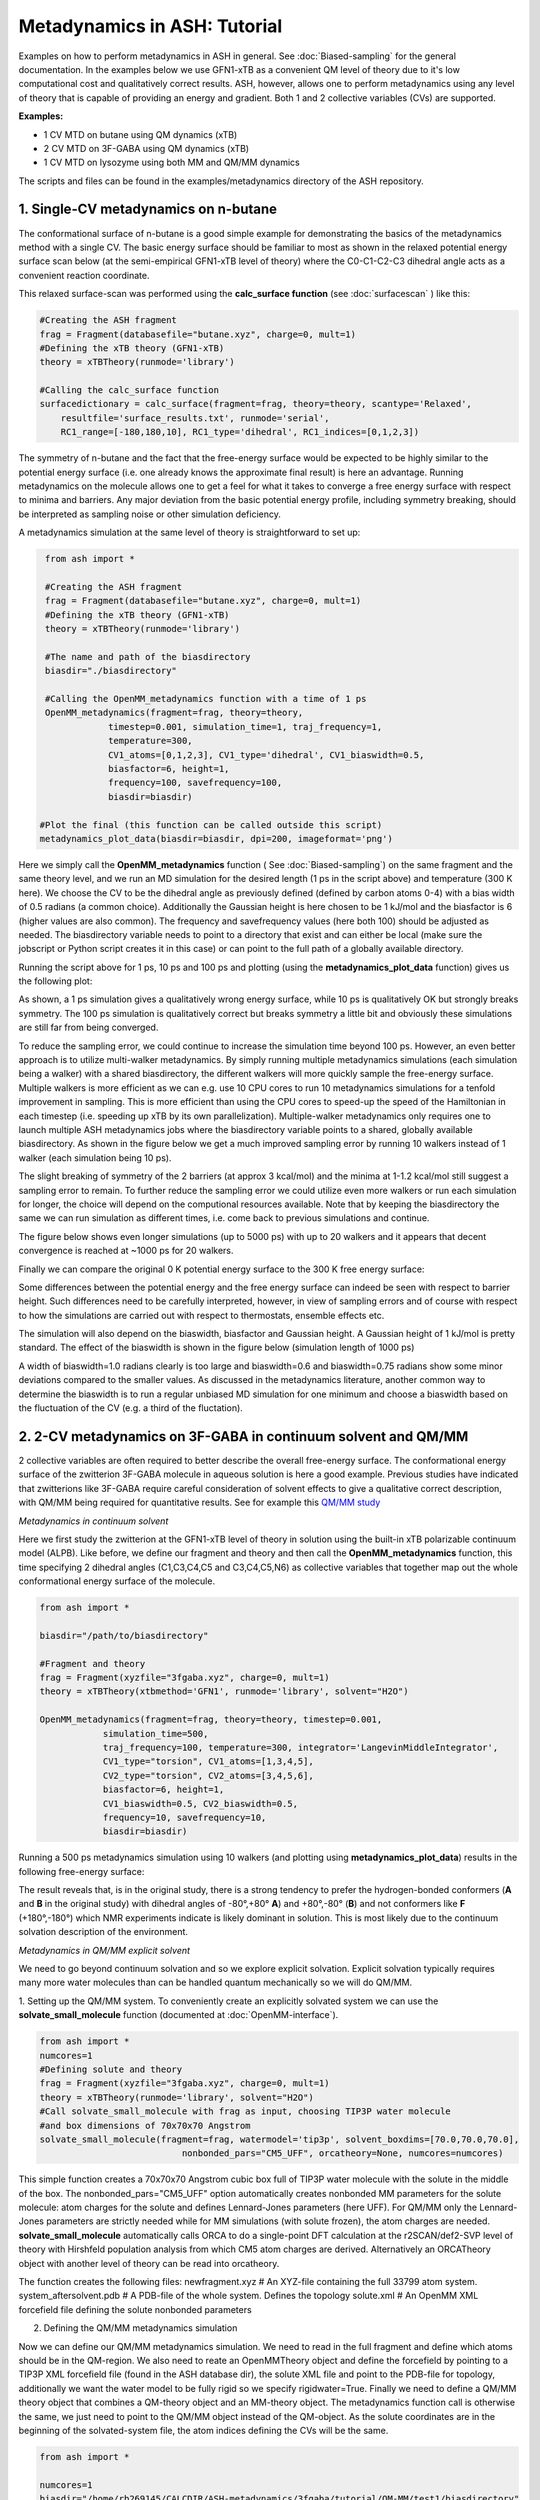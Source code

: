 Metadynamics in ASH: Tutorial
======================================

Examples on how to perform metadynamics in ASH in general. See :doc:`Biased-sampling` for the general documentation.
In the examples below we use GFN1-xTB as a convenient QM level of theory due to it's low computational cost and qualitatively correct results.
ASH, however, allows one to perform metadynamics using any level of theory that is capable of providing an energy and gradient.
Both 1 and 2 collective variables (CVs) are supported.

**Examples:** 

- 1 CV MTD on butane using QM dynamics (xTB)
- 2 CV MTD on 3F-GABA using QM dynamics (xTB)
- 1 CV MTD on lysozyme using both MM and QM/MM dynamics

The scripts and files can be found in the examples/metadynamics directory of the ASH repository.


######################################################
**1. Single-CV metadynamics on n-butane**
######################################################

The conformational surface of n-butane is a good simple example for demonstrating the basics of the metadynamics method with a single CV.
The basic energy surface should be familiar to most as shown in the relaxed potential energy surface scan below (at the semi-empirical GFN1-xTB level of theory) where
the C0-C1-C2-C3 dihedral angle acts as a convenient reaction coordinate.


.. image:: figures/butane_potenergy_scan.png
   :align: center
   :width: 400

This relaxed surface-scan was performed using the **calc_surface function**  (see :doc:`surfacescan` ) like this:

.. code-block:: python

    #Creating the ASH fragment 
    frag = Fragment(databasefile="butane.xyz", charge=0, mult=1)
    #Defining the xTB theory (GFN1-xTB)
    theory = xTBTheory(runmode='library')

    #Calling the calc_surface function
    surfacedictionary = calc_surface(fragment=frag, theory=theory, scantype='Relaxed',
        resultfile='surface_results.txt', runmode='serial',
        RC1_range=[-180,180,10], RC1_type='dihedral', RC1_indices=[0,1,2,3])

The symmetry of n-butane and the fact that the free-energy surface would be expected to be highly similar to the potential energy surface 
(i.e. one already knows the approximate final result) is here an advantage.
Running metadynamics on the molecule allows one to get a feel for what it takes to converge a free energy surface with respect to minima and barriers.
Any major deviation from the basic potential energy profile, including symmetry breaking, should be interpreted as sampling noise or other simulation deficiency.


A metadynamics simulation at the same level of theory is straightforward to set up:

.. code-block:: python

    from ash import *

    #Creating the ASH fragment 
    frag = Fragment(databasefile="butane.xyz", charge=0, mult=1)
    #Defining the xTB theory (GFN1-xTB)
    theory = xTBTheory(runmode='library')

    #The name and path of the biasdirectory
    biasdir="./biasdirectory"

    #Calling the OpenMM_metadynamics function with a time of 1 ps
    OpenMM_metadynamics(fragment=frag, theory=theory, 
                timestep=0.001, simulation_time=1, traj_frequency=1, 
                temperature=300,
                CV1_atoms=[0,1,2,3], CV1_type='dihedral', CV1_biaswidth=0.5,
                biasfactor=6, height=1,
                frequency=100, savefrequency=100,
                biasdir=biasdir)

   #Plot the final (this function can be called outside this script)
   metadynamics_plot_data(biasdir=biasdir, dpi=200, imageformat='png')

Here we simply call the **OpenMM_metadynamics** function ( See :doc:`Biased-sampling`) on the same fragment and the same theory level, 
and we run an MD simulation for the desired length (1 ps in the script above) and temperature (300 K here).
We choose the CV to be the dihedral angle as previously defined (defined by carbon atoms 0-4) with a bias width of 0.5 radians (a common choice).
Additionally the Gaussian height is here chosen to be 1 kJ/mol and the biasfactor is 6 (higher values are also common).
The frequency and savefrequency values (here both 100) should be adjusted as needed. 
The biasdirectory variable needs to point to a directory that exist and can either be local 
(make sure the jobscript or Python script creates it in this case) or can point to the full path of a globally available directory.

Running the script above for 1 ps, 10 ps and 100 ps and plotting (using the **metadynamics_plot_data** function) gives us the following plot:

.. image:: figures/MTD_1-10-100-ps.png
   :align: center
   :width: 400


As shown, a 1 ps simulation gives a qualitatively wrong energy surface, while 10 ps is qualitatively OK but strongly breaks symmetry.
The 100 ps simulation is qualitatively correct but breaks symmetry a little bit and obviously these simulations are still far from being converged.

To reduce the sampling error, we could continue to increase the simulation time beyond 100 ps.
However, an even better approach is to utilize multi-walker metadynamics. By simply running multiple metadynamics simulations (each simulation being a walker) with a shared
biasdirectory, the different walkers will more quickly sample the free-energy surface. Multiple walkers is more efficient as we can e.g. use 10 CPU cores to run 10
metadynamics simulations for a tenfold improvement in sampling. This is more efficient than using the CPU cores to speed-up the speed of the Hamiltonian in each timestep 
(i.e. speeding up xTB by its own parallelization). Multiple-walker metadynamics only requires one to launch multiple ASH metadynamics jobs where the biasdirectory variable points to a shared, globally available biasdirectory.
As shown in the figure below we get a much improved sampling error by running 10 walkers instead of 1 walker (each simulation being 10 ps).

.. image:: figures/MTD_1-vs-10-walkers.png
   :align: center
   :width: 400

The slight breaking of symmetry of the 2 barriers (at approx 3 kcal/mol) and the minima at 1-1.2 kcal/mol still suggest a sampling error to remain.
To further reduce the sampling error we could utilize even more walkers or run each simulation for longer, the choice will depend on the computional resources available.
Note that by keeping the biasdirectory the same we can run simulation as different times, i.e. come back to previous simulations and continue.

The figure below shows even longer simulations (up to 5000 ps) with up to 20 walkers and it appears that decent convergence is reached at ~1000 ps for 20 walkers.

.. image:: figures/MTD_multiwalker-multitime.png
   :align: center
   :width: 400

Finally we can compare the original 0 K potential energy surface to the 300 K free energy surface:

.. image:: figures/Butane_free_vs_pot_energy.png
   :align: center
   :width: 400

Some differences between the potential energy and the free energy surface can indeed be seen with respect to barrier height. 
Such differences need to be carefully interpreted, however, in view of sampling errors and of course with respect to how the simulations are carried out with respect to thermostats, ensemble effects etc.


The simulation will also depend on the biaswidth, biasfactor and Gaussian height. A Gaussian height of 1 kJ/mol is pretty standard.
The effect of the biaswidth is shown in the figure below (simulation length of 1000 ps)

.. image:: figures/MTD_multiwalker-1000ps-biaswidths.png
   :align: center
   :width: 400

A width of biaswidth=1.0 radians clearly is too large and biaswidth=0.6 and biaswidth=0.75 radians show some minor deviations compared to the smaller values.
As discussed in the metadynamics literature, another common way to determine the biaswidth is to run a regular unbiased MD simulation for one minimum and choose a biaswidth based on the fluctuation of the CV (e.g. a third of the fluctation).



#####################################################################
**2. 2-CV metadynamics on 3F-GABA in continuum solvent and QM/MM**
#####################################################################

2 collective variables are often required to better describe the overall free-energy surface.
The conformational energy surface of the zwitterion 3F-GABA molecule in aqueous solution is here a good example.
Previous studies have indicated that zwitterions like 3F-GABA require careful consideration of solvent effects to give a qualitative correct description, with QM/MM being required
for quantitative results. See for example this `QM/MM study <https://chemistry-europe.onlinelibrary.wiley.com/doi/10.1002/chem.201101674>`_

*Metadynamics in continuum solvent*

Here we first study the zwitterion at the GFN1-xTB level of theory in solution using the built-in xTB polarizable continuum model (ALPB).
Like before, we define our fragment and theory and then call the **OpenMM_metadynamics** function, this time specifying 2 dihedral angles (C1,C3,C4,C5 and C3,C4,C5,N6) as collective variables
that together map out the whole conformational energy surface of the molecule.

.. code-block:: python

   from ash import *

   biasdir="/path/to/biasdirectory"

   #Fragment and theory
   frag = Fragment(xyzfile="3fgaba.xyz", charge=0, mult=1)
   theory = xTBTheory(xtbmethod='GFN1', runmode='library', solvent="H2O")

   OpenMM_metadynamics(fragment=frag, theory=theory, timestep=0.001,
               simulation_time=500,
               traj_frequency=100, temperature=300, integrator='LangevinMiddleIntegrator',
               CV1_type="torsion", CV1_atoms=[1,3,4,5],
               CV2_type="torsion", CV2_atoms=[3,4,5,6],
               biasfactor=6, height=1,
               CV1_biaswidth=0.5, CV2_biaswidth=0.5,
               frequency=10, savefrequency=10,
               biasdir=biasdir)


Running a 500 ps metadynamics simulation using 10 walkers (and plotting using **metadynamics_plot_data**) results in the following free-energy surface:

.. image:: figures/3fgaba-MTD_CV1_CV2_.png
   :align: center
   :width: 400

The result reveals that, is in the original study, there is a strong tendency to prefer the hydrogen-bonded conformers (**A** and **B** in the original study) 
with dihedral angles of -80°,+80° **A**) and +80°,-80° (**B**) and not conformers like **F** (+180°,-180°) which NMR experiments indicate is likely dominant in solution.
This is most likely due to the continuum solvation description of the environment.

*Metadynamics in QM/MM explicit solvent*

We need to go beyond continuum solvation and so we explore explicit solvation. Explicit solvation typically requires many more water molecules than can be handled quantum
mechanically so we will do QM/MM.

1. Setting up the QM/MM system.
To conveniently create an explicitly solvated system we can use the **solvate_small_molecule** function (documented at :doc:`OpenMM-interface`).

.. code-block:: python

   from ash import *
   numcores=1
   #Defining solute and theory
   frag = Fragment(xyzfile="3fgaba.xyz", charge=0, mult=1)
   theory = xTBTheory(runmode='library', solvent="H2O")
   #Call solvate_small_molecule with frag as input, choosing TIP3P water molecule 
   #and box dimensions of 70x70x70 Angstrom
   solvate_small_molecule(fragment=frag, watermodel='tip3p', solvent_boxdims=[70.0,70.0,70.0],
                              nonbonded_pars="CM5_UFF", orcatheory=None, numcores=numcores)

This simple function creates a 70x70x70 Angstrom cubic box full of TIP3P water molecule with the solute in the middle of the box.
The nonbonded_pars="CM5_UFF" option automatically creates nonbonded MM parameters for the solute molecule: atom charges for the solute and defines Lennard-Jones parameters (here UFF).
For QM/MM only the Lennard-Jones parameters are strictly needed while for MM simulations (with solute frozen), the atom charges are needed.
**solvate_small_molecule** automatically calls ORCA to do a single-point DFT calculation at the r2SCAN/def2-SVP level of theory with Hirshfeld population analysis from which CM5 atom charges
are derived. Alternatively an ORCATheory object with another level of theory can be read into orcatheory.

The function creates the following files:
newfragment.xyz # An XYZ-file containing the full 33799 atom system.
system_aftersolvent.pdb # A PDB-file of the whole system. Defines the topology
solute.xml # An OpenMM XML forcefield file defining the solute nonbonded parameters

2. Defining the QM/MM metadynamics simulation

Now we can define our QM/MM metadynamics simulation. 
We need to read in the full fragment and define which atoms should be in the QM-region.
We also need to reate an OpenMMTheory object and define the forcefield by pointing to a TIP3P XML forcefield file (found in the ASH database dir), the solute XML file
and point to the PDB-file for topology, additionally we want the water model to be fully rigid so we specify rigidwater=True. Finally we need to define a QM/MM theory object that combines a QM-theory object and an MM-theory object.
The metadynamics function call is otherwise the same, we just need to point to the QM/MM object instead of the QM-object. As the solute coordinates are in the beginning
of the solvated-system file, the atom indices defining the CVs will be the same. 


.. code-block:: python

   from ash import *

   numcores=1
   biasdir="/home/rb269145/CALCDIR/ASH-metadynamics/3fgaba/tutorial/QM-MM/test1/biasdirectory"

   #System
   xyzfile="newfragment.xyz"
   pdbfile="system_aftersolvent.pdb"
   frag = Fragment(xyzfile=xyzfile, charge=0, mult=1)
   qmatoms = list(range(0,16)) # A list of atom indices that are in the QM-region. Here the solute atoms.

   #Define QM, MM and QM/MM Theory
   qm_theory = xTBTheory(runmode='inputfile') #QM-level of theory
   mm_theory = OpenMMTheory(xmlfiles=["/home/rb269145/PROGRAMS/ASH/NEW/ash/databases/forcefields/tip3p_water_ions.xml", "solute.xml"], 
      pdbfile=pdbfile, rigidwater=True, platform='CPU') #The MM-level of theory
   qm_mm_theory = QMMMTheory(qm_theory=qm_theory, mm_theory = mm_theory, qmatoms=qmatoms, fragment=frag) # The QM/MM object

   #Call metadynamics. Everything is the same, we just specify the theory as the QM/MM object instead
   OpenMM_metadynamics(fragment=frag, theory=qm_mm_theory, timestep=0.001,
               simulation_time=5, printlevel=0,
               traj_frequency=100, temperature=300, integrator='LangevinMiddleIntegrator',
               CV1_type="torsion", CV1_atoms=[1,3,4,5],
               CV2_type="torsion", CV2_atoms=[3,4,5,6],
               biasfactor=6, height=1,
               CV1_biaswidth=0.5, CV2_biaswidth=0.5,
               frequency=10, savefrequency=10,
               biasdir=biasdir)


Running a X ps QM/MM metadynamics simulation using 10 walkers (and plotting using **metadynamics_plot_data**) results in the following free-energy surface
at the QM/MM level:


############################################################
**2. Metadynamics on a protein using MM and QM/MM**
############################################################

We can also perform metadynamics simulations of a whole protein at either the MM level or the QM/MM level.
For a protein we need first a fully set-up MM system: all hydrogens present, fully solvated and neutralized and with a proper forcefield defined for both protein and solvent.
Here we use a previously set-up solvated lysozyme system.




